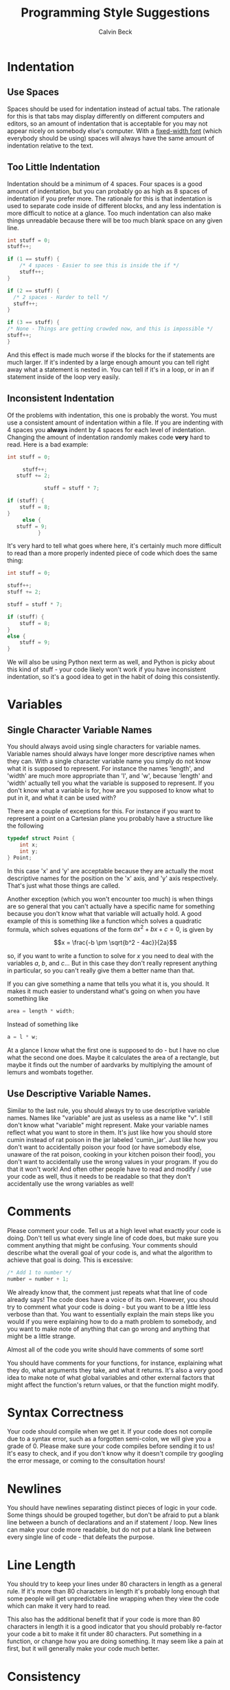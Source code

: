 #+TITLE: Programming Style Suggestions
#+AUTHOR: Calvin Beck
#+OPTIONS: ^:{}

* Indentation
** Use Spaces
   Spaces should be used for indentation instead of actual tabs. The
   rationale for this is that tabs may display differently on
   different computers and editors, so an amount of indentation that
   is acceptable for you may not appear nicely on somebody else's
   computer. With a [[http://en.wikipedia.org/wiki/Monospaced_font][fixed-width font]] (which everybody should be using)
   spaces will always have the same amount of indentation relative to
   the text.
** Too Little Indentation
   Indentation should be a minimum of 4 spaces. Four spaces is a good
   amount of indentation, but you can probably go as high as 8 spaces
   of indentation if you prefer more. The rationale for this is that
   indentation is used to separate code inside of different blocks,
   and any less indentation is more difficult to notice at a
   glance. Too much indentation can also make things unreadable
   because there will be too much blank space on any given line.

   #+BEGIN_SRC c
     int stuff = 0;
     stuff++;
     
     if (1 == stuff) {
         /* 4 spaces - Easier to see this is inside the if */
         stuff++;
     }
     
     if (2 == stuff) {
       /* 2 spaces - Harder to tell */
       stuff++;
     }
     
     if (3 == stuff) {
     /* None - Things are getting crowded now, and this is impossible */
     stuff++;
     }
   #+END_SRC

   And this effect is made much worse if the blocks for the if
   statements are much larger. If it's indented by a large enough
   amount you can tell right away what a statement is nested in. You
   can tell if it's in a loop, or in an if statement inside of the
   loop very easily.
** Inconsistent Indentation
   Of the problems with indentation, this one is probably the
   worst. You must use a consistent amount of indentation within a
   file. If you are indenting with 4 spaces you *always* indent by 4
   spaces for each level of indentation. Changing the amount of
   indentation randomly makes code *very* hard to read. Here is a bad
   example:

   #+BEGIN_SRC c
     int stuff = 0;
     
          stuff++;
        stuff += 2;
     
                 stuff = stuff * 7;
     
     if (stuff) {
         stuff = 8;
     }
          else {
        stuff = 9;
               }
   #+END_SRC

   It's very hard to tell what goes where here, it's certainly much
   more difficult to read than a more properly indented piece of code
   which does the same thing:

   #+BEGIN_SRC c
     int stuff = 0;
     
     stuff++;
     stuff += 2;
     
     stuff = stuff * 7;
     
     if (stuff) {
         stuff = 8;
     }
     else {
         stuff = 9;
     }
   #+END_SRC

   We will also be using Python next term as well, and Python is picky
   about this kind of stuff - your code likely won't work if you have
   inconsistent indentation, so it's a good idea to get in the habit
   of doing this consistently.
* Variables
** Single Character Variable Names
   You should always avoid using single characters for variable
   names. Variable names should always have longer more descriptive
   names when they can. With a single character variable name you
   simply do not know what it is supposed to represent. For instance
   the names 'length', and 'width' are much more appropriate than 'l',
   and 'w', because 'length' and 'width' actually tell you what the
   variable is supposed to represent. If you don't know what a
   variable is for, how are you supposed to know what to put in it,
   and what it can be used with?

   There are a couple of exceptions for this. For instance if you want
   to represent a point on a Cartesian plane you probably have a
   structure like the following

   #+BEGIN_SRC c
     typedef struct Point {
         int x;
         int y;
     } Point;
   #+END_SRC

   In this case 'x' and 'y' are acceptable because they are actually
   the most descriptive names for the position on the 'x' axis, and
   'y' axis respectively. That's just what those things are called.

   Another exception (which you won't encounter too much) is when
   things are so general that you can't actually have a specific name
   for something because you don't know what that variable will
   actually hold. A good example of this is something like a function
   which solves a quadratic formula, which solves equations of the
   form $ax^2 + bx + c = 0$, is given by

   \[x = \frac{-b \pm \sqrt{b^2 - 4ac}}{2a}\]

   so, if you want to write a function to solve for $x$ you need to
   deal with the variables $a$, $b$, and $c$... But in this case they
   don't really represent anything in particular, so you can't really
   give them a better name than that.

   If you can give something a name that tells you what it is, you
   should. It makes it much easier to understand what's going on when
   you have something like

   #+BEGIN_SRC c
     area = length * width;
   #+END_SRC

   Instead of something like

   #+BEGIN_SRC c
     a = l * w;
   #+END_SRC

   At a glance I know what the first one is supposed to do - but I
   have no clue what the second one does. Maybe it calculates the area
   of a rectangle, but maybe it finds out the number of aardvarks by
   multiplying the amount of lemurs and wombats together.
** Use Descriptive Variable Names.
   Similar to the last rule, you should always try to use descriptive
   variable names. Names like "variable" are just as useless as a name
   like "v". I still don't know what "variable" might represent. Make
   your variable names reflect what you want to store in them. It's
   just like how you should store cumin instead of rat poison in the
   jar labeled 'cumin_jar'. Just like how you don't want to
   accidentally poison your food (or have somebody else, unaware of
   the rat poison, cooking in your kitchen poison their food), you
   don't want to accidentally use the wrong values in your program. If
   you do that it won't work! And often other people have to read and
   modify / use your code as well, thus it needs to be readable so
   that they don't accidentally use the wrong variables as well!
* Comments
  Please comment your code. Tell us at a high level what exactly your
  code is doing. Don't tell us what every single line of code does,
  but make sure you comment anything that might be confusing. Your
  comments should describe what the overall goal of your code is, and
  what the algorithm to achieve that goal is doing. This is excessive:

  #+BEGIN_SRC c
    /* Add 1 to number */
    number = number + 1;
  #+END_SRC

  We already know that, the comment just repeats what that line of
  code already says! The code does have a voice of its own. However,
  you should try to comment what your code is doing - but you want to
  be a little less verbose than that. You want to essentially explain
  the main steps like you would if you were explaining how to do a
  math problem to somebody, and you want to make note of anything that
  can go wrong and anything that might be a little strange.

  Almost all of the code you write should have comments of some sort!

  You should have comments for your functions, for instance,
  explaining what they do, what arguments they take, and what it
  returns. It's also a /very/ good idea to make note of what global
  variables and other external factors that might affect the
  function's return values, or that the function might modify.
* Syntax Correctness
  Your code should compile when we get it. If your code does not
  compile due to a syntax error, such as a forgotten semi-colon, we
  will give you a grade of 0. Please make sure your code compiles
  before sending it to us! It's easy to check, and if you don't know
  why it doesn't compile try googling the error message, or coming to
  the consultation hours!
* Newlines
  You should have newlines separating distinct pieces of logic in your
  code. Some things should be grouped together, but don't be afraid to
  put a blank line between a bunch of declarations and an if statement
  / loop. New lines can make your code more readable, but do not put a
  blank line between every single line of code - that defeats the
  purpose.
* Line Length
  You should try to keep your lines under 80 characters in length as a
  general rule. If it's more than 80 characters in length it's
  probably long enough that some people will get unpredictable line
  wrapping when they view the code which can make it very hard to
  read.

  This also has the additional benefit that if your code is more than
  80 characters in length it is a good indicator that you should
  probably re-factor your code a bit to make it fit under 80
  characters. Put something in a function, or change how you are doing
  something. It may seem like a pain at first, but it will generally
  make your code much better.
* Consistency
  When you are writing code you end up making rules for how to format
  certain things. For example, you might use 4 spaces for an
  indentation level, or you might use all capital letters for the
  names of constant values. If you decide to do something one way, you
  should try to do so consistently within the file to avoid
  confusion. There may be times when you need to make an exception,
  but most of the time you are best left following any of the rules
  that you have laid out for yourself.
